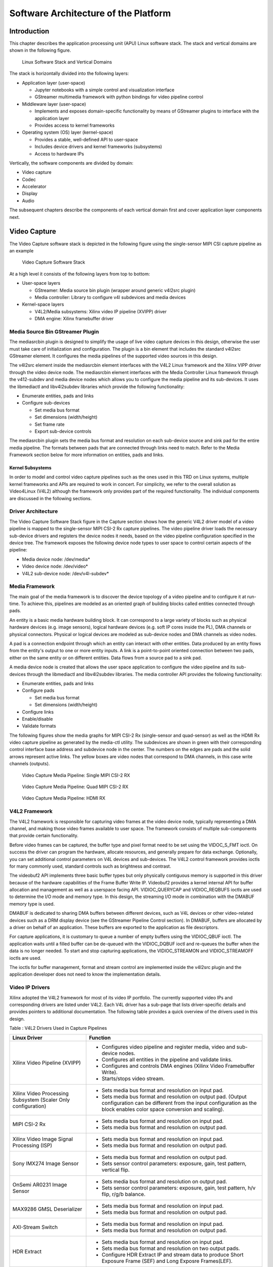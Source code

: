 Software Architecture of the Platform
=====================================
Introduction
------------

This chapter describes the application processing unit (APU) Linux
software stack. The stack and vertical domains are shown in the
following figure.

.. figure:: ../images/sw-stack.jpg
   :width: 1000
   :alt: APU Linux Software Stack and Vertical Domains

   Linux Software Stack and Vertical Domains

The stack is horizontally divided into the following layers:

-  Application layer (user-space)

   -  Jupyter notebooks with a simple control and visualization
      interface
   -  GStreamer multimedia framework with python bindings for video
      pipeline control

-  Middleware layer (user-space)

   -  Implements and exposes domain-specific functionality by means of
      GStreamer plugins to interface with the application layer
   -  Provides access to kernel frameworks

-  Operating system (OS) layer (kernel-space)

   -  Provides a stable, well-defined API to user-space
   -  Includes device drivers and kernel frameworks (subsystems)
   -  Access to hardware IPs

Vertically, the software components are divided by domain:

- Video capture
- Codec
- Accelerator
- Display
- Audio

The subsequent chapters describe the components of each vertical domain first and cover
application layer components next.

Video Capture
-------------

The Video Capture software stack is depicted in the following figure
using the single-sensor MIPI CSI capture pipeline as an example

.. figure:: ../images/video_capture.png
   :alt: Video Capture Software Stack

   Video Capture Software Stack

At a high level it consists of the following layers from top to bottom:

-  User-space layers

   -  GStreamer: Media source bin plugin (wrapper around generic v4l2src
      plugin)
   -  Media controller: Library to configure v4l subdevices and media
      devices

-  Kernel-space layers

   -  V4L2/Media subsystems: Xilinx video IP pipeline (XVIPP) driver
   -  DMA engine: Xilinx framebuffer driver

Media Source Bin GStreamer Plugin
^^^^^^^^^^^^^^^^^^^^^^^^^^^^^^^^^

The mediasrcbin plugin is designed to simplify the usage of live video
capture devices in this design, otherwise the user must take care of
initialization and configuration. The plugin is a bin element that
includes the standard v4l2src GStreamer element. It configures the media
pipelines of the supported video sources in this design.

The v4l2src element inside the mediasrcbin element interfaces with the V4L2 Linux
framework and the Xilinx VIPP driver through the video device node. The
mediasrcbin element interfaces with the Media Controller Linux framework
through the v412-subdev and media device nodes which allows you to
configure the media pipeline and its sub-devices. It uses the
libmediactl and libv4l2subdev libraries which provide the following
functionality:


-  Enumerate entities, pads and links
-  Configure sub-devices

   -  Set media bus format
   -  Set dimensions (width/height)
   -  Set frame rate
   -  Export sub-device controls

The mediasrcbin plugin sets the media bus format and resolution on each
sub-device source and sink pad for the entire media pipeline. The
formats between pads that are connected through links need to match.
Refer to the Media Framework section below for more information on
entities, pads and links.

Kernel Subsystems
~~~~~~~~~~~~~~~~~

In order to model and control video capture pipelines such as the ones
used in this TRD on Linux systems, multiple kernel frameworks and APIs
are required to work in concert. For simplicity, we refer to the overall
solution as Video4Linux (V4L2) although the framework only provides part
of the required functionality. The individual components are discussed
in the following sections.

Driver Architecture
^^^^^^^^^^^^^^^^^^^

The Video Capture Software Stack figure in the Capture section shows how
the generic V4L2 driver model of a video pipeline is mapped to the
single-sensor MIPI CSI-2 Rx capture pipelines. The video pipeline driver
loads the necessary sub-device drivers and registers the device nodes it
needs, based on the video pipeline configuration specified in the device
tree. The framework exposes the following device node types to user
space to control certain aspects of the pipeline:

- Media device node: /dev/media*
- Video device node: /dev/video*
- V4L2 sub-device node: /dev/v4l-subdev*

Media Framework
^^^^^^^^^^^^^^^

The main goal of the media framework is to discover the device topology
of a video pipeline and to configure it at run-time. To achieve this,
pipelines are modeled as an oriented graph of building blocks called entities connected through pads.

An entity is a basic media hardware building block. It can correspond to a large variety of blocks such as
physical hardware devices (e.g. image sensors), logical hardware devices
(e.g. soft IP cores inside the PL), DMA channels or physical connectors.
Physical or logical devices are modeled as sub-device nodes and DMA
channels as video nodes.

A pad is a connection endpoint through which an entity can interact with other entities. Data produced by an entity
flows from the entity's output to one or more entity inputs. A link is a
point-to-point oriented connection between two pads, either on the same
entity or on different entities. Data flows from a source pad to a sink
pad.

A media device node is created that allows the user space
application to configure the video pipeline and its sub-devices through
the libmediactl and libv4l2subdev libraries. The media controller API
provides the following functionality:

- Enumerate entities, pads and links
- Configure pads

  -  Set media bus format
  -  Set dimensions (width/height)

- Configure links
- Enable/disable
- Validate formats

The following figures show the media graphs for MIPI CSI-2 Rx (single-sensor
and quad-sensor) as well as the HDMI Rx video capture pipeline as generated
by the media-ctl utility. The subdevices are shown in green with their corresponding control interface base
address and subdevice node in the center. The numbers on the edges are
pads and the solid arrows represent active links. The yellow boxes are
video nodes that correspond to DMA channels, in this case write channels
(outputs).

.. figure:: ../images/single_graph.png
   :alt: Video Capture Media Pipeline: Single MIPI CSI-2 RX

   Video Capture Media Pipeline: Single MIPI CSI-2 RX

.. figure:: ../images/quad_graph.png
   :alt: Video Capture Media Pipeline: Quad MIPI CSI-2 RX

   Video Capture Media Pipeline: Quad MIPI CSI-2 RX

.. figure:: ../images/hdmi_graph.png
   :alt: Video Capture Media Pipeline: HDMI RX

   Video Capture Media Pipeline: HDMI RX

V4L2 Framework
^^^^^^^^^^^^^^
The V4L2 framework is responsible for capturing video frames at the video device node, typically
representing a DMA channel, and making those video frames available to user space.
The framework consists of multiple sub-components that provide certain functionality.

Before video frames can be captured, the buffer type and pixel format need to be set using the
VIDOC_S_FMT ioctl. On success the driver can program the hardware, allocate resources, and
generally prepare for data exchange. Optionally, you can set additional control parameters on
V4L devices and sub-devices. The V4L2 control framework provides ioctls for many commonly
used, standard controls such as brightness and contrast.

The videobuf2 API implements three basic buffer types but only physically contiguous memory is
supported in this driver because of the hardware capabilities of the Frame Buffer Write IP.
Videobuf2 provides a kernel internal API for buffer allocation and management as well as a userspace
facing API. VIDIOC_QUERYCAP and VIDIOC_REQBUFS ioctls are used to determine the
I/O mode and memory type. In this design, the streaming I/O mode in combination with the
DMABUF memory type is used.

DMABUF is dedicated to sharing DMA buffers between different devices, such as V4L devices or
other video-related devices such as a DRM display device (see the GStreamer Pipeline Control
section). In DMABUF, buffers are allocated by a driver on behalf of an application. These buffers
are exported to the application as file descriptors.

For capture applications, it is customary to queue a number of empty buffers using the
VIDIOC_QBUF ioctl. The application waits until a filled buffer can be de-queued with the
VIDIOC_DQBUF ioctl and re-queues the buffer when the data is no longer needed. To start and
stop capturing applications, the VIDIOC_STREAMON and VIDIOC_STREAMOFF ioctls are used.

The ioctls for buffer management, format and stream control are implemented inside the v4l2src
plugin and the application developer does not need to know the implementation details.

Video IP Drivers
^^^^^^^^^^^^^^^^

Xilinx adopted the V4L2 framework for most of its video IP portfolio.
The currently supported video IPs and corresponding drivers are listed
under V4L2. Each V4L driver has a sub-page that lists driver-specific
details and provides pointers to additional documentation. The following
table provides a quick overview of the drivers used in this design.


Table : V4L2 Drivers Used in Capture Pipelines

+-----------------------------------------+------------------------------------------------------------------------------------------------------------------------------+
| Linux Driver                            | Function                                                                                                                     |
+=========================================+==============================================================================================================================+
| Xilinx Video Pipeline (XVIPP)           | - Configures video pipeline and register media, video and sub-device nodes.                                                  |
|                                         | - Configures all entities in the pipeline and validate links.                                                                |
|                                         | - Configures and controls DMA engines (Xilinx Video Framebuffer Write).                                                      |
|                                         | - Starts/stops video stream.                                                                                                 |
+-----------------------------------------+------------------------------------------------------------------------------------------------------------------------------+
| Xilinx Video Processing Subsystem       | - Sets media bus format and resolution on input pad.                                                                         |
| (Scaler Only configuration)             | - Sets media bus format and resolution on output pad. (Output configuration can be different from the input configuration as |
|                                         |   the block enables color space conversion and scaling).                                                                     |
+-----------------------------------------+------------------------------------------------------------------------------------------------------------------------------+
| MIPI CSI-2 Rx                           | - Sets media bus format and resolution on input pad.                                                                         |
|                                         | - Sets media bus format and resolution on output pad.                                                                        |
+-----------------------------------------+------------------------------------------------------------------------------------------------------------------------------+
| Xilinx Video Image Signal Processing    | - Sets media bus format and resolution on input pad.                                                                         |
| (ISP)                                   | - Sets media bus format and resolution on output pad.                                                                        |
+-----------------------------------------+------------------------------------------------------------------------------------------------------------------------------+
| Sony IMX274 Image Sensor                |  - Sets media bus format and resolution on output pad.                                                                       |
|                                         |  - Sets sensor control parameters: exposure, gain, test pattern, vertical flip.                                              |
+-----------------------------------------+------------------------------------------------------------------------------------------------------------------------------+
| OnSemi AR0231 Image Sensor              | - Sets media bus format and resolution on output pad.                                                                        |
|                                         | - Sets sensor control parameters: exposure, gain, test pattern, h/v flip, r/g/b balance.                                     |
+-----------------------------------------+------------------------------------------------------------------------------------------------------------------------------+
| MAX9286 GMSL Deserializer               | - Sets media bus format and resolution on input pad.                                                                         |
|                                         | - Sets media bus format and resolution on output pad.                                                                        |
+-----------------------------------------+------------------------------------------------------------------------------------------------------------------------------+
| AXI-Stream Switch                       | - Sets media bus format and resolution on input pad.                                                                         |
|                                         | - Sets media bus format and resolution on output pad.                                                                        |
+-----------------------------------------+------------------------------------------------------------------------------------------------------------------------------+
| HDR Extract                             | - Sets media bus format and resolution on input pad.                                                                         |
|                                         | - Sets media bus format and resolution on two output pads.                                                                   |
|                                         | - Configure HDR Extract IP and stream data to produce Short Exposure Frame (SEF) and Long Exposre Frames(LEF).               |
+-----------------------------------------+------------------------------------------------------------------------------------------------------------------------------+
| HDR Merge                               | - Sets media bus format and resolution on two input pads.                                                                    |
|                                         | - Sets media bus format and resolution on output pad.                                                                        |
|                                         | - Configure HDR Merge IP and stream data to produce a single HDR Frame from SEF and LEF.                                     |
+-----------------------------------------+------------------------------------------------------------------------------------------------------------------------------+
| HDMI Rx Subsystem                       | - Query digital video (DV) timings on output pad.                                                                            |
|                                         | - Sets media bus format and resolution on output pad.                                                                        |
+-----------------------------------------+------------------------------------------------------------------------------------------------------------------------------+

Display
-------------

The Display software stack is depicted in the following figure.

.. figure:: ../images/display_stack.png
   :alt: Display Software Stack

   Display Software Stack

At a high-level it consists of the following layers from top to bottom which are further described in the next sections:


-  User-space layers

   -  GStreamer: KMS sink plugin
   -  libdrm: DRM user-space library

-  Kernel-space layers

   -  DRM/KMS subsystem: Xilinx DRM driver
   -  DMA engine: Xilinx framebuffer driver


KMS Sink GStreamer Plugin
^^^^^^^^^^^^^^^^^^^^^^^^^

The kmssink element interfaces with the DRM/KMS Linux framework and the Xilinx DRM driver
through the libdrm library and the dri-card device node.

The kmssink element library uses the libdrm library to configure the cathode ray tube controller
(CRTC) based on the monitor's extended display identification data (EDID) information with the
video resolution of the display. It also configures plane properties such as the alpha value.

Libdrm
^^^^^^
The DRM/KMS framework exposes two device nodes to user space: the /dev/dri/card* device
node and an emulated /dev/fb* device node for backward compatibility with the legacy fbdev
Linux framework. The latter is not used in this design. libdrm was created to facilitate the
interface of user space programs with the DRM subsystem. This library is merely a wrapper that
provides a function written in C for every ioctl of the DRM API, as well as constants, structures
and other helper elements. The use of libdrm not only avoids exposing the kernel interface
directly to user space, but presents the usual advantages of reusing and sharing code between
programs.

DRM/KMS Kernel Subsystem
^^^^^^^^^^^^^^^^^^^^^^^^
Linux kernel and user-space frameworks for display and graphics are intertwined and the
software stack can be quite complex with many layers and different standards/APIs. On the
kernel side, the display and graphics portions are split with each having their own APIs. However,
both are commonly referred to as a single framework: DRM/KMS.

This split is advantageous, especially for SoCs that often have dedicated hardware blocks for
display and graphics. The display pipeline driver responsible for interfacing with the display uses
the kernel mode setting (KMS) API and the GPU responsible for drawing objects into memory
uses the direct rendering manager (DRM) API. Both APIs are accessed from user-space through a
single device node.

A brief overview of the DRM is provided but the focus is on KMS as there is no GPU present in
the design.

Direct Rendering Manager
^^^^^^^^^^^^^^^^^^^^^^^^
The Xilinx DRM driver uses the GEM (Graphics Execution Manager) memory manager and
implements DRM PRIME buffer sharing. PRIME is the cross-device buffer sharing framework in
DRM. To user-space PRIME buffers are DMABUF-based file descriptors. The DRM GEM/CMA
helpers use the Continuous Memory Access (CMA) allocator as a means to provide buffer objects
that are physically contiguous in memory. This is useful for display drivers that are unable to map
scattered buffers via an I/O memory management unit (IOMMU).

Frame buffers are abstract memory objects that provide a source of pixels to scan out to a CRTC.
Applications explicitly request the creation of frame buffers and receive an opaque handle that
can be passed to the KMS CRTC control, plane configuration, and page flip functions.

Kernel Mode Setting
^^^^^^^^^^^^^^^^^^^

Mode setting is an operation that sets the display mode including video
resolution and refresh rate. It was traditionally done in user-space by
the X-server which caused a number of issues due to accessing low-level
hardware from user-space which, if done wrong, can lead to system
instabilities. The mode setting API was added to the kernel DRM
framework, hence the name kernel mode setting.

The KMS API is responsible for handling the frame buffer and planes, setting the mode, and
performing page-flips (switching between buffers). The KMS device is modeled as a set of planes,
CRTCs, encoders, and connectors as shown in the Display Software Stack figure in the Display
section. The figure also shows how the driver model maps to the physical hardware components
inside the HDMI Tx display pipeline

CRTC
^^^^
CRTC is an antiquated term that stands for cathode ray tube controller, which today would be
simply named display controller as CRT monitors have disappeared and many other display types
are available. The CRTC is an abstraction that is responsible for composing the frame to be
scanned out to the display and setting the mode of the display.

In the Xilinx DRM driver, the CRTC is represented by the video mixer. The bottom-most plane is
the primary plane (or master layer) and configured statically in the device-tree. The primary plane
always matches the currently configured display resolution set by the CRTC (width and height)
with X- and Y-offsets set to 0. The primary plane can be overlayed with up to eight overlay
planes inside the video mixer.


Plane
^^^^^

In this design, the primary plane can be overlayed and/or alpha-blended with up to eight
additional planes inside the video mixer. The z-order (foreground or background position) of the
planes is fixed. The global alpha mode can be configured per plane through the driver by means
of custom KMS properties: an alpha value of 0% (or 0) means the layer is fully transparent
(invisible); an alpha value of 100% (or 255) means that the layer is fully opaque.

Each overlay plane's width, height, X- and Y-offset is run-time programmable relative to the
primary plane or CRTC which determines the display resolution. The pixel formats of the primary
plane as well as the eight overlay planes are fixed: one BGR plane (primary) plus four YUY2
planes (overlay) plus four BGR planes (overlay) from bottom to top.

The Xilinx DRM driver supports the universal plane feature, therefore the primary plane and
overlay planes can be configured through the same API. A page-flip is the operation that
configures a plane with the new buffer index to be selected for the next scan-out. The new
buffer is prepared while the current buffer is being scanned out and the flip typically happens
during vertical blanking to avoid image tearing.

Encoder
^^^^^^^

An encoder takes pixel data from a CRTC and converts it to a format suitable for any attached
connectors. There are many different display protocols defined, such as HDMI and DisplayPort.
This design uses an HDMI transmitter implemented in the PL which sends the encoded video
data to the HDMI GT Controller and PHY. The PHY serializes the data using the GTY transceivers
in the PL before it goes out via the HDMI Tx connector on the board.

Connector
^^^^^^^^^

The connector models the physical interface to the display. The
HDMI protocols use a query mechanism to receive data
about the monitor resolution, and refresh rate by reading the extended
display identification data (EDID) (see VESA Standard ) stored inside
the monitor. This data can then be used to correctly set the CRTC mode.
HDMI also supports hot-plug events to detect if a cable has been
connected or disconnected as well as handling display power management
signaling (DPMS) power modes.

Audio
---------

Audio Advanced Linux Sound Architecture (ALSA) arranges hardware audio
devices and their components into a hierarchy of cards, devices, and
subdevices. It reflects the capabilities of the hardware as seen by
ALSA.

ALSA cards correspond one-to-one to hardware sound cards. A card
can be denoted by its ID or by a numerical index starting at zero. ALSA
hardware access occurs at the device level. The devices of each card are
enumerated starting from zero.

The audio software stack is depicted in the following figure.

.. figure:: ../images/audio_stack.png
   :alt: Audio Sfotware Stack

   Audio Software Stack

At a high-level the audio software stack consists of the following
layers from top to bottom:

-  User-space layers

   -  GStreamer: alsasrc and alsasink plugins
   -  Alsa-lib: ALSA user-space library

-  Kernel-space layers

   -  ALSA: Xilinx ALSA ASoC driver

ALSA Source and Sink GStreamer Plugins
^^^^^^^^^^^^^^^^^^^^^^^^^^^^^^^^^^^^^^

The alsasrc plugin reads audio data from an audio card and the alsasink
plugin renders audio samples using the ALSA API. The audio device is
specified by means of the device property referring to the ALSA device
as defined in an asound configuration file.

Alsa-lib
^^^^^^^^^

The ALSA library API is the interface to the ALSA drivers. Developers need to use the
functions in this API to achieve native ALSA support for their
applications. The currently designed interfaces are as follows:

- Information Interface (/proc/asound)
- Control Interface (/dev/snd/controlCX)
- Mixer Interface (/dev/snd/mixerCXDX)
- PCM Interface (/dev/snd/pcmCXDX)
- Raw MIDI Interface (/dev/snd/midiCXDX)
- Sequencer Interface (/dev/snd/seq)
- Timer Interface (/dev/snd/timer)

For more information, refer to
https://www.alsa-project.org/alsa-doc/alsa-lib/.

ALSA Kernel Subsystem
^^^^^^^^^^^^^^^^^^^^^

A sound card, encapsulating playback and capture devices will be visible as single entity to the
end user. There can be many playback and capture devices within a sound card and there can be
multiple sound cards in a system.

The Machine driver creates a pipeline out of the ALSA drivers. This glue or DAI (Digital Audio
Interface) link is made using registered device names or device nodes (using OF kernel
framework). Each proper DAI link results as a device in a sound card. A sound card is thus a
logical grouping of several such devices.

The Audio Formatter driver creates the platform device for the sound card. While creating the
device, it passes the HDMI device tree node of either I2S/HDMI/SDI/SPDIF depending on the
kind of sound card being created. When the sound card driver detects the kind of audio node
(I2S/HDMI/SDI/SPDIF), the proper DAI link is selected from the available links.

HDMI Rx receives the data from the HDMI source and separates audio from the video content.
The Xilinx Audio Formatter converts this AES data to PCM data and stores it in memory. HDMI
TX gets the AES data from the Audio Formatter and embeds it into video.

The AES format contains PCM and channel status information. The Audio Formatter IP separates
non-audio content such as channel status and stores it in registers. The Audio Formatter driver
can parse the content of channel status to get audio parameters.

A dummy CPU DAI driver is used as there needs to be a CPU DAI to be registered with ASoC
framework. Codec DAI will be part of HDMI Tx and Rx video drivers, as those provide and
consume the digital audio data.

In this TRD design, a sound card is created with a record device for the HDMI-RX capture
pipeline and a playback device for the HDMI-TX playback pipeline. The supported parameters
are:

- Sampling rate: 48 kHz
- Sample width: 24 bits per sample
- Sample encoding: Little endian
- Number of channels: 2
- Supported format: S24_32LE

GStreamer
--------------

GStreamer is a cross-platform open source multimedia framework that provides infrastructure to
integrate multiple multimedia components and create pipelines/graphs. GStreamer graphs are
made of two or more plugin elements which are delivered as shared libraries. The following is a
list of commonly performed tasks in the GStreamer framework:

- Selection of a source GStreamer plugin
- Selection of a processing VVAS plugin
- Selection of a sink GStreamer plugin
- Creation of a GStreamer graph based on above plugins plus capabilities
- Configuration of properties of above GStreamer plugins
- Control of a GStreamer pipeline/graph

Plugins
^^^^^^^

The following GStreamer plugin categories are used in this design:

- Source
	- mediasrcbin: V4l2 sources such as USB webcam, MIPI single-sensor, MIPI quad-sensor
	- multisrc/filesrc: video file source for raw or encoded image/video files

- Sink
	- kmssink: KMS display sink for HDMI Tx
	- filesink: video file sink for raw or encoded image/video files
	- appsink: sink that makes video buffers available to an application such as the display inside	jupyter notebooks

- Encode/decode
	- jpegenc/dec: jpg image file encode/decode
	- vp9enc/dec: vp9 video file encode/decode

- Processing/acceleration
	- VVAS Infrastructure Plug-ins or VVAS Custom Plug-ins

- Other
	- capsfilter: filters capabilities
	- tee: tee element to create a fork in the data flow
	- queue: creates separate threads between pipeline elements and adds additional buffering
	- perf: measure frames-per-seconds (fps) at an arbitrary point in the pipeline

Capabilities
^^^^^^^^^^^^

The pads are the element's interface to the outside world. Data streams from one element's
source pad to another element's sink pad. The specific type of media that the element can handle
is exposed by the pad's capabilities. The following capabilities are used between the video-source
plugin and its peer plugin (either video-sink or video-processing). These capabilities (also called
capsfilter) are specified while constructing a GStreamer graph, for example:

::

		"video/x-raw, width=<width of videosrc>, height=<height of videosrc>,format=YUY2, ramerate=<fps/1>"

If multisrc is used as video-source plugin, the videoparse element is used instead of a capsfilter to
parse the raw video file and transform it to frames:

::

		"video/x-raw, width=<width of videosrc>, height=<height of videosrc>,format=YUY2, framerate=<fps/1>"

Pipeline Control
^^^^^^^^^^^^^^^^

The GStreamer framework is used to control the GStreamer graph. It provides the following
functionality:

- Start/stop video stream inside a graph
- Get/set controls
- Buffer operations
- Get frames-per-second information

There are four states defined in the GStreamer graph: "NULL", "READY", "PAUSED", and
"PLAYING". The "PLAYING" state of a GStreamer graph is used to start the pipeline and the
"NULL" state is to stop the pipeline.

Allocators
^^^^^^^^^^

GStreamer abstracts buffer allocation and pooling. Custom allocators and buffer pools can be
implemented to accommodate custom use-cases and constraints. The video source controls
buffer allocation, but the sink can propose parameters in the negotiation phase.

The DMABUF framework is used to import and export buffers in a 0-copy fashion between
pipeline elements, which is required for high-performance pipelines, as shown in the following
figure. The ``v4l2src``, ``kmssink``, and ``vvas`` elements are all capable of
allocating and exporting as well as importing DMABUFs to/from their peer
elements.

.. figure:: ../images/dmabuf.png
   :alt: DMABUF Sharing Mechanism

   DMABUF Sharing Mechanism

Note that DMABUFs are not necessarily physically contiguous depending on the underlying
kernel device driver, that is, the UVC v4l2 driver does not allocate CMA memory which results in
a data copy if its peer element can only handle contiguous memory.

,,,,,

Licensed under the Apache License, Version 2.0 (the "License"); you may not use this file
except in compliance with the License.

You may obtain a copy of the License at
http://www.apache.org/licenses/LICENSE-2.0


Unless required by applicable law or agreed to in writing, software distributed under the
License is distributed on an "AS IS" BASIS, WITHOUT WARRANTIES OR CONDITIONS OF ANY KIND,
either express or implied. See the License for the specific language governing permissions
and limitations under the License.


